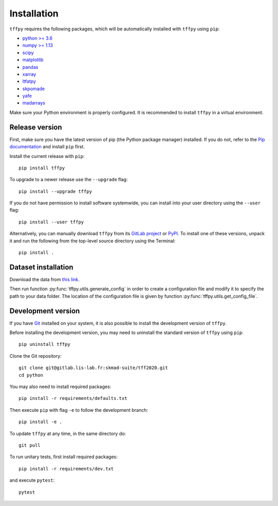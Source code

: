 Installation
############

``tffpy`` requires the following packages, which will be automatically
installed with ``tffpy`` using ``pip``:

* `python >= 3.6 <https://wiki.python.org/moin/BeginnersGuide/Download>`_
* `numpy >= 1.13 <http://www.numpy.org>`_
* `scipy <https://www.scipy.org/>`_
* `matplotlib <https://matplotlib.org/>`_
* `pandas <https://pandas.pydata.org/>`_
* `xarray <https://xarray.pydata.org/>`_
* `ltfatpy <http://dev.pages.lis-lab.fr/ltfatpy/>`_
* `skpomade <http://valentin.emiya.pages.lis-lab.fr/skpomade/>`_
* `yafe <http://skmad-suite.pages.lis-lab.fr/yafe/>`_
* `madarrays <https://gitlab.lis-lab.fr/skmad-suite/madarrays>`_

Make sure your Python environment is properly configured. It is recommended to
install ``tffpy`` in a virtual environment.

Release version
---------------

First, make sure you have the latest version of pip (the Python package
manager) installed. If you do not, refer to the `Pip documentation
<https://pip.pypa.io/en/stable/installing/>`_ and install ``pip`` first.

Install the current release with ``pip``::

    pip install tffpy

To upgrade to a newer release use the ``--upgrade`` flag::

    pip install --upgrade tffpy

If you do not have permission to install software systemwide, you can install
into your user directory using the ``--user`` flag::

    pip install --user tffpy

Alternatively, you can manually download ``tffpy`` from its `GitLab project
<https://gitlab.lis-lab.fr/skmad-suite/tff2020>`_  or `PyPI
<https://pypi.python.org/pypi/tffpy>`_.  To install one of these versions,
unpack it and run the following from the top-level source directory using the
Terminal::

    pip install .

Dataset installation
--------------------
Download the data from `this link <https://gitlab.lis-lab.fr/skmad-suite/tff2020/-/archive/master/tff2020-master.zip?path=data>`_.

Then run function :py:func:`tffpy.utils.generate_config` in order to create
a configuration file and modify it to specify the path to your data folder.
The location of the configuration file is given by function
:py:func:`tffpy.utils.get_config_file`.

Development version
-------------------

If you have `Git <https://git-scm.com/>`_ installed on your system, it is also
possible to install the development version of ``tffpy``.

Before installing the development version, you may need to uninstall the
standard version of ``tffpy`` using ``pip``::

    pip uninstall tffpy

Clone the Git repository::

    git clone git@gitlab.lis-lab.fr:skmad-suite/tff2020.git
    cd python

You may also need to install required packages::

    pip install -r requirements/defaults.txt

Then execute ``pip`` with flag ``-e`` to follow the development branch::

    pip install -e .

To update ``tffpy`` at any time, in the same directory do::

    git pull

To run unitary tests, first install required packages::

    pip install -r requirements/dev.txt

and execute ``pytest``::

    pytest

